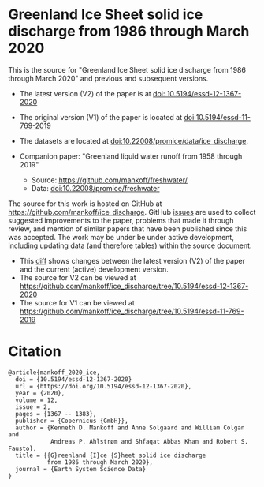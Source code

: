 
* Greenland Ice Sheet solid ice discharge from 1986 through March 2020

This is the source for "Greenland Ice Sheet solid ice discharge from 1986 through March 2020" and previous and subsequent versions.

+ The latest version (V2) of the paper is at [[https://doi.org/10.5194/essd-12-1367-2020][doi: 10.5194/essd-12-1367-2020]]
+ The original version (V1) of the paper is located at [[https://doi.org/10.5194/essd-11-769-2019][doi:10.5194/essd-11-769-2019]]

+ The datasets are located at [[https://doi.org/10.22008/promice/data/ice_discharge][doi:10.22008/promice/data/ice_discharge]].

+ Companion paper: "Greenland liquid water runoff from 1958 through 2019"
  + Source: https://github.com/mankoff/freshwater/
  + Data: [[https://doi.org/10.22008/promice/freshwater][doi:10.22008/promice/freshwater]]

The source for this work is hosted on GitHub at https://github.com/mankoff/ice_discharge. GitHub [[https://github.com/mankoff/ice_discharge/issues?utf8=%E2%9C%93&q=is%3Aissue][issues]] are used to collect suggested improvements to the paper, problems that made it through review, and mention of similar papers that have been published since this was accepted. The work may be under be under active development, including updating data (and therefore tables) within the source document.
+ This [[https://github.com/mankoff/ice_discharge/compare/10.5194/essd-12-1367-2020...main][diff]] shows changes between the latest version (V2) of the paper and the current (active) development version.
+ The source for V2 can be viewed at https://github.com/mankoff/ice_discharge/tree/10.5194/essd-12-1367-2020
+ The source for V1 can be viewed at https://github.com/mankoff/ice_discharge/tree/10.5194/essd-11-769-2019

* Citation

#+BEGIN_EXAMPLE
@article{mankoff_2020_ice,
  doi = {10.5194/essd-12-1367-2020}
  url = {https://doi.org/10.5194/essd-12-1367-2020},
  year = {2020},
  volume = 12,
  issue = 2,
  pages = {1367 -- 1383},
  publisher = {Copernicus {GmbH}},
  author = {Kenneth D. Mankoff and Anne Solgaard and William Colgan and 
            Andreas P. Ahlstrøm and Shfaqat Abbas Khan and Robert S. Fausto},
  title = {{G}reenland {I}ce {S}heet solid ice discharge 
           from 1986 through March 2020},
  journal = {Earth System Science Data}
}
#+END_EXAMPLE
